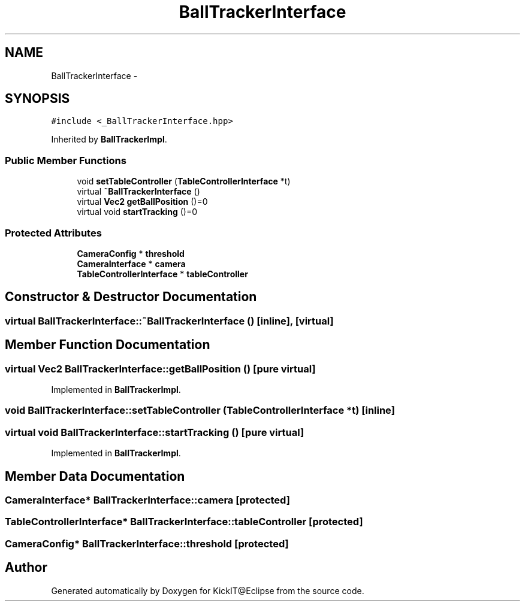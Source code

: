 .TH "BallTrackerInterface" 3 "Mon Sep 25 2017" "KickIT@Eclipse" \" -*- nroff -*-
.ad l
.nh
.SH NAME
BallTrackerInterface \- 
.SH SYNOPSIS
.br
.PP
.PP
\fC#include <_BallTrackerInterface\&.hpp>\fP
.PP
Inherited by \fBBallTrackerImpl\fP\&.
.SS "Public Member Functions"

.in +1c
.ti -1c
.RI "void \fBsetTableController\fP (\fBTableControllerInterface\fP *t)"
.br
.ti -1c
.RI "virtual \fB~BallTrackerInterface\fP ()"
.br
.ti -1c
.RI "virtual \fBVec2\fP \fBgetBallPosition\fP ()=0"
.br
.ti -1c
.RI "virtual void \fBstartTracking\fP ()=0"
.br
.in -1c
.SS "Protected Attributes"

.in +1c
.ti -1c
.RI "\fBCameraConfig\fP * \fBthreshold\fP"
.br
.ti -1c
.RI "\fBCameraInterface\fP * \fBcamera\fP"
.br
.ti -1c
.RI "\fBTableControllerInterface\fP * \fBtableController\fP"
.br
.in -1c
.SH "Constructor & Destructor Documentation"
.PP 
.SS "virtual BallTrackerInterface::~BallTrackerInterface ()\fC [inline]\fP, \fC [virtual]\fP"

.SH "Member Function Documentation"
.PP 
.SS "virtual \fBVec2\fP BallTrackerInterface::getBallPosition ()\fC [pure virtual]\fP"

.PP
Implemented in \fBBallTrackerImpl\fP\&.
.SS "void BallTrackerInterface::setTableController (\fBTableControllerInterface\fP * t)\fC [inline]\fP"

.SS "virtual void BallTrackerInterface::startTracking ()\fC [pure virtual]\fP"

.PP
Implemented in \fBBallTrackerImpl\fP\&.
.SH "Member Data Documentation"
.PP 
.SS "\fBCameraInterface\fP* BallTrackerInterface::camera\fC [protected]\fP"

.SS "\fBTableControllerInterface\fP* BallTrackerInterface::tableController\fC [protected]\fP"

.SS "\fBCameraConfig\fP* BallTrackerInterface::threshold\fC [protected]\fP"


.SH "Author"
.PP 
Generated automatically by Doxygen for KickIT@Eclipse from the source code\&.
